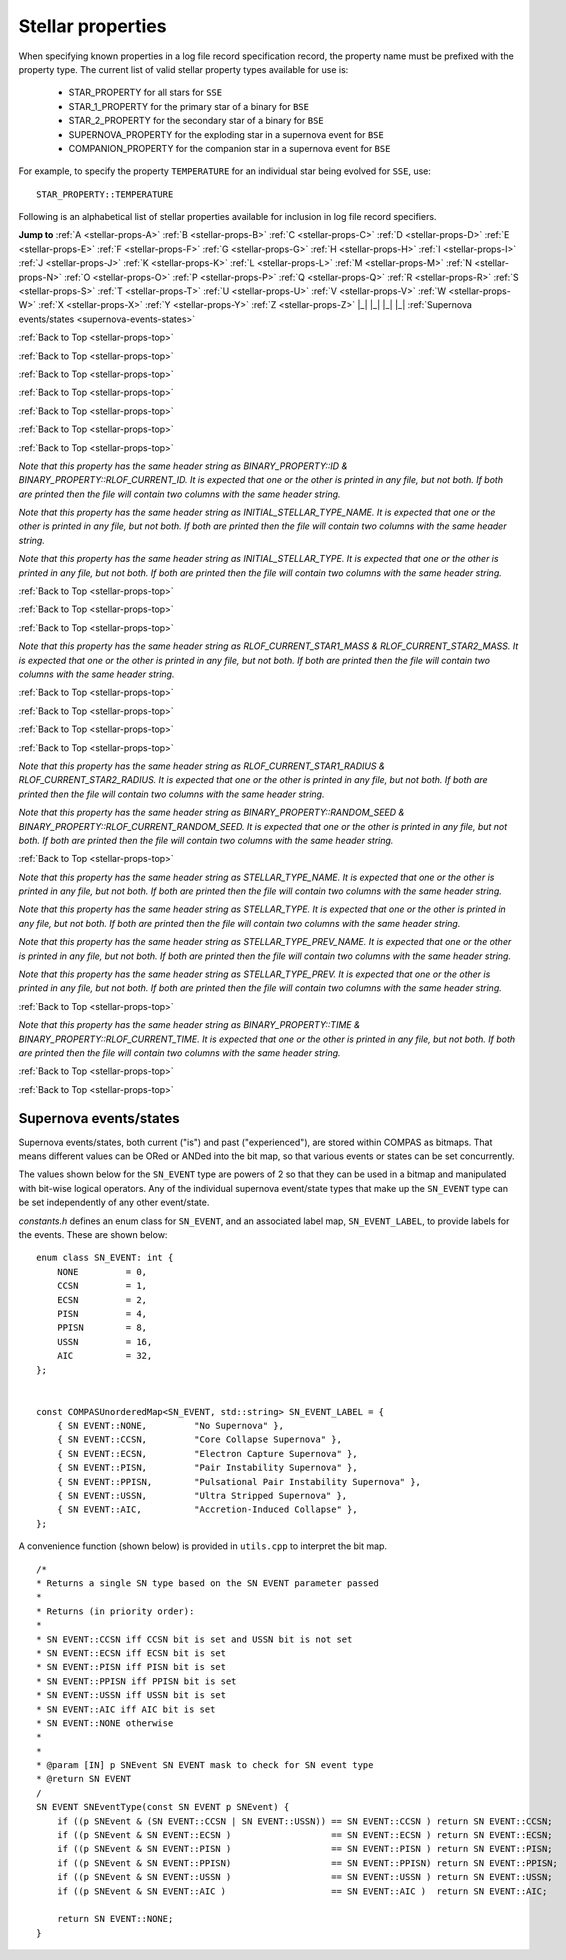 Stellar properties
==================

When specifying known properties in a log file record specification record, the property name must be prefixed with 
the property type. The current list of valid stellar property types available for use is:

    - STAR_PROPERTY for all stars for ``SSE``
    - STAR_1_PROPERTY for the primary star of a binary for ``BSE``
    - STAR_2_PROPERTY for the secondary star of a binary for ``BSE``
    - SUPERNOVA_PROPERTY for the exploding star in a supernova event for ``BSE``
    - COMPANION_PROPERTY for the companion star in a supernova event for ``BSE``

For example, to specify the property ``TEMPERATURE`` for an individual star being evolved for ``SSE``, use::

    STAR_PROPERTY::TEMPERATURE


.. _stellar-props-top:

Following is an alphabetical list of stellar properties available for inclusion in log file record specifiers.

**Jump to**
:ref:`A <stellar-props-A>` :ref:`B <stellar-props-B>` :ref:`C <stellar-props-C>` :ref:`D <stellar-props-D>`
:ref:`E <stellar-props-E>` :ref:`F <stellar-props-F>` :ref:`G <stellar-props-G>` :ref:`H <stellar-props-H>`
:ref:`I <stellar-props-I>` :ref:`J <stellar-props-J>` :ref:`K <stellar-props-K>` :ref:`L <stellar-props-L>`
:ref:`M <stellar-props-M>` :ref:`N <stellar-props-N>` :ref:`O <stellar-props-O>` :ref:`P <stellar-props-P>`
:ref:`Q <stellar-props-Q>` :ref:`R <stellar-props-R>` :ref:`S <stellar-props-S>` :ref:`T <stellar-props-T>`
:ref:`U <stellar-props-U>` :ref:`V <stellar-props-V>` :ref:`W <stellar-props-W>` :ref:`X <stellar-props-X>`
:ref:`Y <stellar-props-Y>` :ref:`Z <stellar-props-Z>` |_| |_| |_| |_| :ref:`Supernova events/states <supernova-events-states>`

.. _stellar-props-A:

.. flat-table::
   :widths: 25 75 1 1
   :header-rows: 0
   :class: aligned-text

   * - :cspan:`2` **AGE**
     -
   * - Data type:
     - DOUBLE
   * - COMPAS variable:
     - BaseStar::m_Age
   * - Description:
     - Effective age (changes with mass loss/gain) (Myr)
   * - Header Strings:
     - Age, Age(1), Age(2), Age(SN), Age(CP)

.. flat-table::
   :widths: 25 75 1 1
   :header-rows: 0
   :class: aligned-text

   * - :cspan:`2` **ANGULAR_MOMENTUM**
     -
   * - Data type:
     - DOUBLE
   * - COMPAS variable:
     - BaseStar::m_AngularMomentum
   * - Description:
     - Angular momentum (\ :math:`M_\odot AU^2 yr^{−1}`)
   * - Header Strings:
     - Ang_Momentum, Ang_Momentum(1), Ang_Momentum(2), Ang_Momentum(SN), Ang_Momentum(CP)

.. _stellar-props-B:

:ref:`Back to Top <stellar-props-top>`

.. flat-table::
   :widths: 25 75 1 1
   :header-rows: 0
   :class: aligned-text

   * - :cspan:`2` **BINDING_ENERGY_AT_COMMON_ENVELOPE**
     -
   * - Data type:
     - DOUBLE
   * - COMPAS variable:
     - BinaryConstituentStar::m_CEDetails.bindingEnergy
   * - Description:
     - Absolute value of the envelope binding energy at the onset of unstable RLOF (erg). Used for calculating post-CE separation.
   * -
     - `Applies only to constituent stars of a binary system (i.e. does not apply to` ``SSE``\ `).`
   * - Header Strings:
     -  Binding_Energy@CE(1), Binding_Energy@CE(2), Binding_Energy@CE(SN), Binding_Energy@CE(CP)

.. flat-table::
   :widths: 25 75 1 1
   :header-rows: 0
   :class: aligned-text

   * - :cspan:`2` **BINDING_ENERGY_FIXED**
     -
   * - Data type:
     -  DOUBLE
   * - COMPAS variable:
     - BaseStar::m_BindingEnergies.fixed
   * - Description:
     - Absolute value of the envelope binding energy calculated using a fixed lambda parameter (erg). Calculated using lambda = m_Lambdas.fixed.
   * - Header Strings:
     - BE_Fixed, BE_Fixed(1), BE_Fixed(2), BE_Fixed(SN), BE_Fixed(CP)

.. flat-table::
   :widths: 25 75 1 1
   :header-rows: 0
   :class: aligned-text

   * - :cspan:`2` **BINDING_ENERGY_KRUCKOW**
     -
   * - Data type:
     - DOUBLE
   * - COMPAS variable:
     - BaseStar::m_BindingEnergies.kruckow
   * - Description:
     - Absolute value of the envelope binding energy calculated using the fit by :cite:`Vigna-Gomez2018` to :cite:`Kruckow2016` (erg). Calculated using alpha = OPTIONS→CommonEnvelopeSlopeKruckow().
   * - Header Strings:
     - BE_Kruckow, BE_Kruckow(1), BE_Kruckow(2), BE_Kruckow(SN), BE_Kruckow(CP)

.. flat-table::
   :widths: 25 75 1 1
   :header-rows: 0
   :class: aligned-text

   * - :cspan:`2` **BINDING_ENERGY_LOVERIDGE**
     -
   * - Data type:
     - DOUBLE
   * - COMPAS variable:
     - BaseStar::m_BindingEnergies.loveridge
   * - Description:
     - Absolute value of the envelope binding energy calculated as per :cite:`Loveridge2011` (erg). Calculated using lambda = m_Lambdas.loveridge.
   * - Header Strings:
     - BE_Loveridge, BE_Loveridge(1), BE_Loveridge(2), BE_Loveridge(SN), BE_Loveridge(CP)

.. flat-table::
   :widths: 25 75 1 1
   :header-rows: 0
   :class: aligned-text

   * - :cspan:`2` **BINDING_ENERGY_LOVERIDGE_WINDS**
     -
   * - Data type:
     - DOUBLE
   * - COMPAS variable:
     - BaseStar::m_BindingEnergies.loveridgeWinds
   * - Description:
     - Absolute value of the envelope binding energy calculated as per :cite:`Webbink1984` & :cite:`Loveridge2011` including winds (erg). Calculated using lambda = m_Lambdas.loveridgeWinds.
   * - Header Strings:
     - BE_Loveridge_Winds, BE_Loveridge_Winds(1), BE_Loveridge_Winds(2), BE_Loveridge_Winds(SN), BE_Loveridge_Winds(CP)

.. flat-table::
   :widths: 25 75 1 1
   :header-rows: 0
   :class: aligned-text

   * - :cspan:`2` **BINDING_ENERGY_NANJING**
     -
   * - Data type:
     - DOUBLE
   * - COMPAS variable:
     - BaseStar::m_BindingEnergies.nanjing
   * - Description:
     - Absolute value of the envelope binding energy calculated as per :doc:`Xu & Li (2010) <../../references>` (erg). Calculated using lambda = m_Lambdas.nanjing.
   * - Header Strings:
     - BE_Nanjing, BE_Nanjing(1), BE_Nanjing(2), BE_Nanjing(SN), BE_Nanjing(CP)

.. flat-table::
   :widths: 25 75 1 1
   :header-rows: 0
   :class: aligned-text

   * - :cspan:`2` **BINDING_ENERGY_POST_COMMON_ENVELOPE**
     -
   * - Data type:
     - DOUBLE
   * - COMPAS variable:
     - BinaryConstituentStar::m_CEDetails.postCEE.bindingEnergy
   * - Description:
     - Absolute value of the binding energy immediately after CE (erg).
   * -
     - `Applies only to constituent stars of a binary system (i.e. does not apply to` ``SSE``\ `).`
   * - Header Strings:
     - Binding_Energy>CE(1), Binding_Energy>CE(2), Binding_Energy>CE(SN), Binding_Energy>CE(CP)

.. flat-table::
   :widths: 25 75 1 1
   :header-rows: 0
   :class: aligned-text

   * - :cspan:`2` **BINDING_ENERGY_PRE_COMMON_ENVELOPE**
     -
   * - Data type:
     - DOUBLE
   * - COMPAS variable:
     - BinaryConstituentStar::m_CEDetails.preCEE.bindingEnergy
   * - Description:
     - Absolute value of the binding energy at the onset of unstable RLOF leading to the CE (erg). 
   * -
     - `Applies only to constituent stars of a binary system (i.e. does not apply to` ``SSE``\ `).`
   * - Header Strings:
     - Binding_Energy<CE(1), Binding_Energy<CE(2), Binding_Energy<CE(SN), Binding_Energy<CE(CP)

.. _stellar-props-C:

:ref:`Back to Top <stellar-props-top>`

.. flat-table::
   :widths: 25 75 1 1
   :header-rows: 0
   :class: aligned-text

   * - :cspan:`2` **CHEMICALLY_HOMOGENEOUS_MAIN_SEQUENCE**
     -
   * - Data type:
     - BOOL
   * - COMPAS variable: BaseStar::m_CHE
   * - Description:
     - Flag to indicate whether the star evolved as a ``CH`` star for its entire MS lifetime.
   * -
     - TRUE indicates star evolved as ``CH`` star for entire MS lifetime.
   * -
     - FALSE indicates star spun down and switched from ``CH`` to a ``MS_gt_07`` star.
   * - Header Strings:
     - CH_on_MS, CH_on_MS(1), CH_on_MS(2), CH_on_MS(SN), CH_on_MS(CP)

.. flat-table::
   :widths: 25 75 1 1
   :header-rows: 0
   :class: aligned-text

   * - :cspan:`2` **CO_CORE_MASS**
     -
   * - Data type:
     - DOUBLE
   * - COMPAS variable:
     - BaseStar::m_COCoreMass
   * - Description:
     - Carbon-Oxygen core mass (\ :math:`M\odot`).
   * - Header Strings:
     - Mass_CO_Core, Mass_CO_Core(1), Mass_CO_Core(2), Mass_CO_Core(SN), Mass_CO_Core(CP)

.. flat-table::
   :widths: 25 75 1 1
   :header-rows: 0
   :class: aligned-text

   * - :cspan:`2` **CO_CORE_MASS_AT_COMMON_ENVELOPE**
     -
   * - Data type:
     - DOUBLE
   * - COMPAS variable:
     - BinaryConstituentStar::m_CEDetails.COCoreMass
   * - Description:
     - Carbon-Oxygen core mass at the onset of unstable RLOF leading to the CE (\ :math:`M\odot`).
   * -
     - `Applies only to constituent stars of a binary system (i.e. does not apply to` ``SSE``\ `).`
   * - Header Strings:
     - Mass_CO_Core@CE(1), Mass_CO_Core@CE(2), Mass_CO_Core@CE(SN), Mass_CO_Core@CE(CP)

.. flat-table::
   :widths: 25 75 1 1
   :header-rows: 0
   :class: aligned-text

   * - :cspan:`2` **CO_CORE_MASS_AT_COMPACT_OBJECT_FORMATION**
     -
   * - Data type:
     - DOUBLE
   * - COMPAS variable:
     - BaseStar::m_SupernovaDetails.COCoreMassAtCOFormation
   * - Description:
     - Carbon-Oxygen core mass immediately prior to a supernova (\ :math:`M\odot`).
   * - Header Strings:
     - Mass CO_Core@\ CO, Mass_CO_Core@CO(1), Mass_CO_Core@CO(2), Mass_CO_Core@CO(SN), Mass_CO_Core@CO(CP)

.. flat-table::
   :widths: 25 75 1 1
   :header-rows: 0
   :class: aligned-text

   * - :cspan:`2` **CORE_MASS**
     -
   * - Data type:
     - DOUBLE
   * - COMPAS variable:
     - BaseStar::m_CoreMass
   * - Description:
     - Core mass (\ :math:`M\odot`).
   * - Header Strings:
     - Mass_Core, Mass_Core(1), Mass_Core(2), Mass_Core(SN), Mass_Core(CP)

.. flat-table::
   :widths: 25 75 1 1
   :header-rows: 0
   :class: aligned-text

   * - :cspan:`2` **CORE_MASS_AT_COMMON_ENVELOPE**
     -
   * - Data type:
     - DOUBLE
   * - COMPAS variable:
     - BinaryConstituentStar::m_CEDetails.CoreMass
   * - Description:
     - Core mass at the onset of unstable RLOF leading to the CE (\ :math:`M\odot`)
   * -
     - `Applies only to constituent stars of a binary system (i.e. does not apply to` ``SSE``\ `).`
   * - Header Strings:
     - Mass_Core@CE(1), Mass_Core@CE(2), Mass_Core@CE(SN), Mass_Core@CE(CP)

.. flat-table::
   :widths: 25 75 1 1
   :header-rows: 0
   :class: aligned-text

   * - :cspan:`2` **CORE_MASS_AT_COMPACT_OBJECT_FORMATION**
     -
   * - Data type:
     - DOUBLE
   * - COMPAS variable:
     - BaseStar::m_SupernovaDetails.CoreMassAtCOFormation
   * - Description:
     - Core mass immediately prior to a supernova (\ :math:`M\odot`).
   * - Header Strings:
     - Mass_Core@\ CO, Mass_Core@CO(1), Mass_Core@CO(2), Mass_Core@CO(SN), Mass_Core@CO(CP)

.. _stellar-props-D:

:ref:`Back to Top <stellar-props-top>`

.. flat-table::
   :widths: 25 75 1 1
   :header-rows: 0
   :class: aligned-text

   * - :cspan:`2` **DRAWN_KICK_MAGNITUDE**
     -
   * - Data type:
     - DOUBLE
   * - COMPAS variable:
     - BaseStar::m_SupernovaDetails.drawnKickMagnitude
   * - Description:
     - Magnitude of natal kick without accounting for fallback (\ :math:`km s^{−1}`). Supplied by user in grid file or drawn from distribution (default). This value is used to calculate the actual kick magnitude.
   * - Header Strings:
     - Drawn_Kick_Magnitude, Drawn_Kick_Magnitude(1), Drawn_Kick_Magnitude(2), Drawn_Kick_Magnitude(SN), Drawn_Kick_Magnitude(CP)

.. flat-table::
   :widths: 25 75 1 1
   :header-rows: 0
   :class: aligned-text

   * - :cspan:`2` **DOMINANT_MASS_LOSS_RATE**
     -
   * - Data type:
     - INT
   * - COMPAS variable:
     - BaseStar::m_DMLR
   * - Description:
     - Current dominant mass loss rate printed as one of

        .. list-table::
           :widths: 85 15
           :header-rows: 0
           :class: aligned-text

           * - None 
             - = 0
           * - Nieuwenhuijzen and de Jager 
             - = 1
           * - Kudritzki and Reimers 
             - = 2
           * - Vassiliadis and Wood 
             - = 3
           * - Wolf-Rayet-like (Hamann, Koesterke and de Koter) 
             - = 4
           * - Vink 
             - = 5
           * - Luminous Blue Variable 
             - = 6

   * - Header Strings:
     - Dominant_Mass_Loss_Rate, Dominant_Mass_Loss_Rate(1), Dominant_Mass_Loss_Rate(2), Dominant_Mass_Loss_Rate(SN), Dominant_Mass_Loss_Rate(CP)

.. flat-table::
   :widths: 25 75 1 1
   :header-rows: 0
   :class: aligned-text

   * - :cspan:`2` **DT**
     -
   * - Data type:
     - DOUBLE
   * - COMPAS variable:
     - BaseStar::m_Dt
   * - Description: 
     - Current timestep (Myr).
   * - Header Strings: 
     - dT, dT(1), dT(2), dT(SN), dT(CP)

.. flat-table::
   :widths: 25 75 1 1
   :header-rows: 0
   :class: aligned-text

   * - :cspan:`2` **DYNAMICAL_TIMESCALE**
     -
   * - Data type:
     - DOUBLE
   * - COMPAS variable:
     - BaseStar::m_DynamicalTimescale
   * - Description:
     - Dynamical time (Myr).
   * - Header Strings:
     - Tau_Dynamical, Tau_Dynamical(1), Tau_Dynamical(2), Tau_Dynamical(SN), Tau_Dynamical(CP)

.. flat-table::
   :widths: 25 75 1 1
   :header-rows: 0
   :class: aligned-text

   * - :cspan:`2` **DYNAMICAL_TIMESCALE_POST_COMMON_ENVELOPE**
     -
   * - Data type:
     - DOUBLE
   * - COMPAS variable:
     - BinaryConstituentStar::m_CEDetails.postCEE.dynamicalTimescale
   * - Description:
     - Dynamical time immediately following common envelope event (Myr).
   * -
     - `Applies only to constituent stars of a binary system (i.e. does not apply to` ``SSE``\ `).`
   * - Header Strings:
     - Tau_Dynamical>CE(1), Tau_Dynamical>CE(2), Tau_Dynamical>CE(SN), Tau_Dynamical>CE(CP)

.. flat-table::
   :widths: 25 75 1 1
   :header-rows: 0
   :class: aligned-text

   * - :cspan:`2` **DYNAMICAL_TIMESCALE_PRE_COMMON_ENVELOPE**
     -
   * - Data type:
     - DOUBLE
   * - COMPAS variable:
     - BinaryConstituentStar::m_CEDetails.preCEE.dynamicalTimescale
   * - Description:
     - Dynamical timescale immediately prior to common envelope event (Myr).
   * -
     - `Applies only to constituent stars of a binary system (i.e. does not apply to` ``SSE``\ `).`
   * - Header Strings:
     - Tau_Dynamical<CE(1), Tau_Dynamical<CE(2), Tau_Dynamical<CE(SN), Tau_Dynamical<CE(CP)

.. _stellar-props-E:

:ref:`Back to Top <stellar-props-top>`

.. flat-table::
   :widths: 25 75 1 1
   :header-rows: 0
   :class: aligned-text

   * - :cspan:`2` **ECCENTRIC_ANOMALY**
     -
   * - Data type:
     - DOUBLE
   * - COMPAS variable:
     - BaseStar::m_SupernovaDetails.eccentricAnomaly
   * - Description:
     - Eccentric anomaly calculated using Kepler’s equation.
   * - Header Strings:
     - Eccentric_Anomaly, Eccentric_Anomaly(1), Eccentric_Anomaly(2), Eccentric_Anomaly(SN), Eccentric_Anomaly(CP)

.. flat-table::
   :widths: 25 75 1 1
   :header-rows: 0
   :class: aligned-text

   * - :cspan:`2` **ENV_MASS**
     -
   * - Data type:
     - DOUBLE
   * - COMPAS variable:
     - BaseStar::m_EnvMass
   * - Description:
     - Envelope mass calculated using :cite:`Hurley2000` (\ :math:`M\odot`).
   * - Header Strings:
     - Mass_Env, Mass_Env(1), Mass_Env(2), Mass_Env(SN), Mass_Env(CP)

.. flat-table::
   :widths: 25 75 1 1
   :header-rows: 0
   :class: aligned-text

   * - :cspan:`2` **ERROR**
     -
   * - Data type:
     - INT
   * - COMPAS variable:
     - `derived from` BaseStar::m_Error
   * - Description:
     - Error number (if error condition exists, else 0).
   * - Header Strings:
     - Error, Error(1), Error(2), Error(SN), Error(CP)

.. flat-table::
   :widths: 25 75 1 1
   :header-rows: 0
   :class: aligned-text

   * - :cspan:`2` **EXPERIENCED_AIC**
     -
   * - Data type:
     - BOOL
   * - COMPAS variable:
     - `derived from` BaseStar::m_SupernovaDetails.events.past
   * - Description:
     - Flag to indicate whether the star underwent an accretion-induced collapse at any time prior to the current timestep.
   * - Header Strings:
     - Experienced_AIC, Experienced_AIC(1), Experienced_AIC(2), Experienced_AIC(SN), Experienced_AIC(CP)

.. flat-table::
   :widths: 25 75 1 1
   :header-rows: 0
   :class: aligned-text

   * - :cspan:`2` **EXPERIENCED_CCSN**
     -
   * - Data type:
     - BOOL
   * - COMPAS variable:
     - `derived from` BaseStar::m_SupernovaDetails.events.past
   * - Description:
     - Flag to indicate whether the star exploded as a core-collapse supernova at any time prior to the current timestep.
   * - Header Strings:
     - Experienced_CCSN, Experienced_CCSN(1), Experienced_CCSN(2), Experienced_CCSN(SN), Experienced_CCSN(CP)

.. flat-table::
   :widths: 25 75 1 1
   :header-rows: 0
   :class: aligned-text

   * - :cspan:`2` **EXPERIENCED_ECSN**
     -
   * - Data type:
     - BOOL
   * - COMPAS variable:
     - `derived from` BaseStar::m_SupernovaDetails.events.past
   * - Description:
     - Flag to indicate whether the star exploded as an electron-capture supernova at any time prior to the current timestep.
   * - Header Strings:
     - Experienced_ECSN, Experienced_ECSN(1), Experienced_ECSN(2), Experienced_ECSN(SN), Experienced_ECSN(CP)

.. flat-table::
   :widths: 25 75 1 1
   :header-rows: 0
   :class: aligned-text

   * - :cspan:`2` **EXPERIENCED_PISN**
     -
   * - Data type:
     - BOOL
   * - COMPAS variable:
     - `derived from` BaseStar::m_SupernovaDetails.events.past
   * - Description:
     - Flag to indicate whether the star exploded as an pair-instability supernova at any time prior to the current timestep.
   * - Header Strings:
     - Experienced_PISN, Experienced_PISN(1), Experienced_PISN(2), Experienced_PISN(SN), Experienced_PISN(CP)

.. flat-table::
   :widths: 25 75 1 1
   :header-rows: 0
   :class: aligned-text

   * - :cspan:`2` **EXPERIENCED_PPISN**
     -
   * - Data type:
     - BOOL
   * - COMPAS variable:
     - `derived from` BaseStar::m_SupernovaDetails.events.past
   * - Description:
     - Flag to indicate whether the star exploded as a pulsational pair-instability supernova at any time prior to the current timestep.
   * - Header Strings:
     - Experienced_PPISN, Experienced_PPISN(1), Experienced_PPISN(2), Experienced_PPISN(SN), Experienced_PPISN(CP)

.. flat-table::
   :widths: 25 75 1 1
   :header-rows: 0
   :class: aligned-text

   * - :cspan:`2` **EXPERIENCED_RLOF**
     -
   * - Data type:
     - BOOL
   * - COMPAS variable:
     - BinaryConstituentStar::m_RLOFDetails.experiencedRLOF
   * - Description:
     - Flag to indicate whether the star has overflowed its Roche Lobe at any time prior to the current timestep.
   * -
     - `Applies only to constituent stars of a binary system (i.e. does not apply to` ``SSE``\ `).`
   * - Header Strings:
     - Experienced_RLOF(1), Experienced_RLOF(2), Experienced_RLOF(SN), Experienced_RLOF(CP)

.. flat-table::
   :widths: 25 75 1 1
   :header-rows: 0
   :class: aligned-text

   * - :cspan:`2` **EXPERIENCED_SN_TYPE**
     -
   * - Data type:
     - INT
   * - COMPAS variable:
     - `derived from` BaseStar::m_SupernovaDetails.events.past
   * - Description:
     - The type of supernova event experienced by the star prior to the current timestep. Printed as one of

        .. list-table::
           :widths: 10 5
           :header-rows: 0
           :class: aligned-text

           * - NONE
             - = 0
           * - CCSN
             - = 1
           * - ECSN
             - = 2
           * - PISN
             - = 4
           * - PPISN
             - = 8
           * - USSN
             - = 16
           * - AIC
             - = 32

   * -
     - (see :ref:`Supernova events/states <supernova-events-states>` for explanation).

   * - Header Strings:
     - Experienced_SN_Type, Experienced_SN_Type(1), Experienced_SN_Type(2), Experienced_SN_Type(SN), Experienced_SN_Type(CP)

.. flat-table::
   :widths: 25 75 1 1
   :header-rows: 0
   :class: aligned-text

   * - :cspan:`2` **EXPERIENCED_USSN**
     -
   * - Data type:
     - BOOL
   * - COMPAS variable:
     - `derived from` BaseStar::m_SupernovaDetails.events.past
   * - Description:
     - Flag to indicate whether the star exploded as an ultra-stripped supernova at any time prior to the current timestep.
   * - Header Strings:
     - Experienced_USSN, Experienced_USSN(1), Experienced_USSN(2), Experienced_USSN(SN), Experienced_USSN(CP)

.. _stellar-props-F:

:ref:`Back to Top <stellar-props-top>`

.. flat-table::
   :widths: 25 75 1 1
   :header-rows: 0
   :class: aligned-text

   * - :cspan:`2` **FALLBACK_FRACTION**
     -
   * - Data type:
     - DOUBLE
   * - COMPAS variable:
     - BaseStar::m_SupernovaDetails.fallbackFraction
   * - Description:
     - Fallback fraction during a supernova.
   * - Header Strings:
     - Fallback_Fraction, Fallback_Fraction(1), Fallback_Fraction(2), Fallback_Fraction(SN), Fallback_Fraction(CP)

.. _stellar-props-G:

.. _stellar-props-H:

:ref:`Back to Top <stellar-props-top>`

.. flat-table::
   :widths: 25 75 1 1
   :header-rows: 0
   :class: aligned-text

   * - :cspan:`2` **HE_CORE_MASS**
     -
   * - Data type:
     - DOUBLE
   * - COMPAS variable:
     - BaseStar::m_HeCoreMass
   * - Description:
     - Helium core mass (\ :math:`M_\odot`).
   * - Header Strings:
     - Mass_He_Core, Mass_He_Core(1), Mass_He_Core(2), Mass_He_Core(SN), Mass_He_Core(CP)

.. flat-table::
   :widths: 25 75 1 1
   :header-rows: 0
   :class: aligned-text

   * - :cspan:`2` **HE_CORE_MASS_AT_COMMON_ENVELOPE**
     -
   * - Data type:
     - DOUBLE
   * - COMPAS variable:
     - BinaryConstituentStar::m_CEDetails.HeCoreMass
   * - Description:
     - Helium core mass at the onset of unstable RLOF leading to the CE (\ :math:`M_\odot`).
   * -
     - `Applies only to constituent stars of a binary system (i.e. does not apply to` ``SSE``\ `).`
   * - Header Strings:
     - Mass_He_Core@CE(1), Mass_He_Core@CE(2), Mass_He_Core@CE(SN), Mass_He_Core@CE(CP)

.. flat-table::
   :widths: 25 75 1 1
   :header-rows: 0
   :class: aligned-text

   * - :cspan:`2` **HE_CORE_MASS_AT_COMPACT_OBJECT_FORMATION**
     -
   * - Data type:
     - DOUBLE
   * - COMPAS variable:
     - BaseStar::m_SupernovaDetails.HeCoreMassAtCOFormation
   * - Description:
     - Helium core mass immediately prior to a supernova (\ :math:`M_\odot`).
   * - Header Strings:
     - Mass_He_Core@\ CO, Mass_He_Core@CO(1), Mass_He_Core@CO(2), Mass_He_Core@CO(SN), Mass_He_Core@CO(CP)

.. _stellar-props-I:

:ref:`Back to Top <stellar-props-top>`

.. flat-table::
   :widths: 25 75 1 1
   :header-rows: 0
   :class: aligned-text

   * - :cspan:`2` **ID**
     -
   * - Data type:
     - UNSIGNED LONG INT
   * - COMPAS variable:
     - BaseStar::m_ObjectId
   * - Description:
     - Unique object identifier for ``C++`` object – used in debugging to identify objects.
   * - Header Strings:
     - ID, ID(1), ID(2), ID(SN), ID(CP)

`Note that this property has the same header string as BINARY_PROPERTY::ID & BINARY_PROPERTY::RLOF_CURRENT_ID. It is expected that one or 
the other is printed in any file, but not both. If both are printed then the file will contain two columns with the same header string.`

.. flat-table::
   :widths: 25 75 1 1
   :header-rows: 0
   :class: aligned-text

   * - :cspan:`2` **INITIAL_RADIUS**
     -
   * - Data type:
     - DOUBLE
   * - COMPAS variable:
     - BaseStar::m_InitialRadius
   * - Description:
     - Initial radius of the star at the beginning of the simulation
   * - Header Strings:
     - Initial_Radius(1), Initial_Radius(2)

.. flat-table::
   :widths: 25 75 1 1
   :header-rows: 0
   :class: aligned-text

   * - :cspan:`2` **INITIAL_STELLAR_TYPE**
     -
   * - Data type:
     - INT
   * - COMPAS variable:
     - BaseStar::m_StellarType
   * - Description:
     - Stellar type at zero age main-sequence (per :cite:`Hurley2000`).
   * - Header Strings:
     - Stellar_Type@\ ZAMS, Stellar_Type@ZAMS(1), Stellar_Type@ZAMS(2), Stellar_Type@ZAMS(SN), Stellar_Type@ZAMS(CP)

`Note that this property has the same header string as INITIAL_STELLAR_TYPE_NAME. It is expected that one or the other is printed in any 
file, but not both. If both are printed then the file will contain two columns with the same header string.`

.. flat-table::
   :widths: 25 75 1 1
   :header-rows: 0
   :class: aligned-text

   * - :cspan:`2` **INITIAL_STELLAR_TYPE_NAME**
     -
   * - Data type:
     - STRING
   * - COMPAS variable:
     - `derived from` BaseStar::m_StellarType
   * - Description:
     - Stellar type name (per :cite:`Hurley2000`) at zero age main-sequence. e.g. "First Giant Branch", "Core Helium Burning", "Helium White Dwarf", etc.
   * - Header Strings:
     - Stellar_Type@\ ZAMS, Stellar_Type@ZAMS(1), Stellar_Type@ZAMS(2), Stellar_Type@ZAMS(SN), Stellar_Type@ZAMS(CP)

`Note that this property has the same header string as INITIAL_STELLAR_TYPE. It is expected that one or the other is printed in any file, 
but not both. If both are printed then the file will contain two columns with the same header string.`

.. flat-table::
   :widths: 25 75 1 1
   :header-rows: 0
   :class: aligned-text

   * - :cspan:`2` **IS_AIC**
     -
   * - Data type:
     - BOOL
   * - COMPAS variable:
     - `derived from` BaseStar::m_SupernovaDetails.events.current
   * - Description:
     - Flag to indicate whether the star is currently undergoing accretion-induced collapse
   * - Header Strings:
     - AIC, AIC(1), AIC(2), AIC(SN), AIC(CP)

.. flat-table::
   :widths: 25 75 1 1
   :header-rows: 0
   :class: aligned-text

   * - :cspan:`2` **IS_CCSN**
     -
   * - Data type:
     - BOOL
   * - COMPAS variable:
     - `derived from` BaseStar::m_SupernovaDetails.events.current
   * - Description:
     - Flag to indicate whether the star is currently a core-collapse supernova.
   * - Header Strings:
     - CCSN, CCSN(1), CCSN(2), CCSN(SN), CCSN(CP)

.. flat-table::
   :widths: 25 75 1 1
   :header-rows: 0
   :class: aligned-text

   * - :cspan:`2` **IS_ECSN**
     -
   * - Data type:
     - BOOL
   * - COMPAS variable:
     - `derived from` BaseStar::m_SupernovaDetails.events.current
   * - Description:
     - Flag to indicate whether the star is currently an electron-capture supernova.
   * - Header Strings:
     - ECSN, ECSN(1), ECSN(2), ECSN(SN), ECSN(CP)

.. flat-table::
   :widths: 25 75 1 1
   :header-rows: 0
   :class: aligned-text

   * - :cspan:`2` **IS_HYDROGEN_POOR**
     -
   * - Data type:
     - BOOL
   * - COMPAS variable:
     - `derived from` BaseStar::m_SupernovaDetails.isHydrogenPoor
   * - Description:
     - Flag to indicate if the star is hydrogen poor.
   * - Header Strings:
     - Is_Hydrogen_Poor, Is_Hydrogen_Poor(1), Is_Hydrogen_Poor(2), Is_Hydrogen_Poor(SN), Is_Hydrogen_Poor(CP)

.. flat-table::
   :widths: 25 75 1 1
   :header-rows: 0
   :class: aligned-text

   * - :cspan:`2` **IS_PISN**
     -
   * - Data type:
     - BOOL
   * - COMPAS variable:
     - `derived from` BaseStar::m_SupernovaDetails.events.current
   * - Description:
     - Flag to indicate whether the star is currently a pair-instability supernova.
   * - Header Strings:
     - PISN, PISN(1), PISN(2), PISN(SN), PISN(CP)

.. flat-table::
   :widths: 25 75 1 1
   :header-rows: 0
   :class: aligned-text

   * - :cspan:`2` **IS_PPISN**
     -
   * - Data type:
     - BOOL
   * - COMPAS variable:
     - `derived from` BaseStar::m_SupernovaDetails.events.current
   * - Description:
     - Flag to indicate whether the star is currently a pulsational pair-instability supernova.
   * - Header Strings:
     - PPISN, PPISN(1), PPISN(2), PPISN(SN), PPISN(CP)

.. flat-table::
   :widths: 25 75 1 1
   :header-rows: 0
   :class: aligned-text

   * - :cspan:`2` **IS_RLOF**
     -
   * - Data type:
     - BOOL
   * - COMPAS variable:
     - `derived from` BinaryConstituentStar::m_RLOFDetails.isRLOF
   * - Description:
     - Flag to indicate whether the star is currently undergoing Roche Lobe overflow.
   * -
     - `Applies only to constituent stars of a binary system (i.e. does not apply to` ``SSE``\ `).`
   * - Header Strings:
     - RLOF(1), RLOF(2), RLOF(SN), RLOF(CP)

.. flat-table::
   :widths: 25 75 1 1
   :header-rows: 0
   :class: aligned-text

   * - :cspan:`2` **IS_USSN**
     -
   * - Data type:
     - BOOL
   * - COMPAS variable:
     - `derived from` BaseStar::m_SupernovaDetails.events.current
   * - Description:
     - Flag to indicate whether the star is currently an ultra-stripped supernova.
   * - Header Strings:
     - USSN, USSN(1), USSN(2), USSN(SN), USSN(CP)

.. _stellar-props-J:

.. _stellar-props-K:

:ref:`Back to Top <stellar-props-top>`

.. flat-table::
   :widths: 25 75 1 1
   :header-rows: 0
   :class: aligned-text

   * - :cspan:`2` **KICK_MAGNITUDE**
     -
   * - Data type:
     - DOUBLE
   * - COMPAS variable:
     - BaseStar::m_SupernovaDetails.kickMagnitude
   * - Description:
     - Magnitude of natal kick received during a supernova (\ :math:`km s^{−1}`). Calculated using the drawn kick magnitude.
   * - Header Strings:
     - Applied_Kick_Magnitude, Applied_Kick_Magnitude(1), Applied_Kick_Magnitude(2), Applied_Kick_Magnitude(SN), Applied_Kick_Magnitude(CP)

.. _stellar-props-L:

:ref:`Back to Top <stellar-props-top>`

.. flat-table::
   :widths: 25 75 1 1
   :header-rows: 0
   :class: aligned-text

   * - :cspan:`2` **LAMBDA_AT_COMMON_ENVELOPE**
     -
   * - Data type:
     - DOUBLE
   * - COMPAS variable:
     - BinaryConstituentStar::m_CEDetails.lambda
   * - Description:
     - Common-envelope lambda parameter calculated at the unstable RLOF leading to the CE.
   * -
     - `Applies only to constituent stars of a binary system (i.e. does not apply to` ``SSE``\ `).`
   * - Header Strings:
     - Lambda@CE(1), Lambda@CE(2), Lambda@CE(SN), Lambda@CE(CP)

.. flat-table::
   :widths: 25 75 1 1
   :header-rows: 0
   :class: aligned-text

   * - :cspan:`2` **LAMBDA_DEWI**
     -
   * - Data type:
     - DOUBLE
   * - COMPAS variable:
     - BaseStar::m_Lambdas.dewi
   * - Description:
     - Envelope binding energy parameter lambda calculated as per :cite:`Dewi2000` using the fit from Appendix A of :doc:`Claeys et al. (2014) <../../references>`.
   * - Header Strings:
     - Dewi, Dewi(1), Dewi(2), Dewi(SN), Dewi(CP)

.. flat-table::
   :widths: 25 75 1 1
   :header-rows: 0
   :class: aligned-text

   * - :cspan:`2` **LAMBDA_FIXED**
     -
   * - Data type:
     - DOUBLE
   * - COMPAS variable:
     - BaseStar::m_Lambdas.fixed
   * - Description:
     - Universal common envelope lambda parameter specified by the user (program option ``--common-envelope-lambda``).
   * - Header Strings:
     - Lambda_Fixed, Lambda_Fixed(1), Lambda_Fixed(2), Lambda_Fixed(SN), Lambda_Fixed(CP)

.. flat-table::
   :widths: 25 75 1 1
   :header-rows: 0
   :class: aligned-text

   * - :cspan:`2` **LAMBDA_KRUCKOW**
     -
   * - Data type:
     - DOUBLE
   * - COMPAS variable:
     - BaseStar::m_Lambdas.kruckow
   * - Description:
     - Envelope binding energy parameter lambda calculated as per :cite:`Kruckow2016` with the alpha exponent set by program option ``--common-envelope-slope-Kruckow``. Spectrum fit to the region bounded by the upper and lower limits as shown in :cite:`Kruckow2016`, Fig. 1.
   * - Header Strings:
     - Kruckow, Kruckow(1), Kruckow(2), Kruckow(SN), Kruckow(CP)

.. flat-table::
   :widths: 25 75 1 1
   :header-rows: 0
   :class: aligned-text

   * - :cspan:`2` **LAMBDA_KRUCKOW_BOTTOM**
     -
   * - Data type:
     - DOUBLE
   * - COMPAS variable:
     - BaseStar::m_Lambdas.kruckowBottom
   * - Description:
     - Envelope binding energy parameter lambda calculated as per :cite:`Kruckow2016` with the alpha exponent set to −1. Spectrum fit to the region bounded by the upper and lower limits as shown in :cite:`Kruckow2016`, Fig. 1.
   * - Header Strings:
     - Kruckow_Bottom, Kruckow_Bottom(1), Kruckow_Bottom(2), Kruckow_Bottom(SN), Kruckow_Bottom(CP)

.. flat-table::
   :widths: 25 75 1 1
   :header-rows: 0
   :class: aligned-text

   * - :cspan:`2` **LAMBDA_KRUCKOW_MIDDLE**
     -
   * - Data type:
     - DOUBLE
   * - COMPAS variable:
     - BaseStar::m_Lambdas.kruckowMiddle
   * - Description:
     - Envelope binding energy parameter lambda calculated as per :cite:`Kruckow2016` with the alpha exponent set to :math:`-\frac{4}{5}`. Spectrum fit to the region bounded by the upper and lower limits as shown in :cite:`Kruckow2016`, Fig. 1.
   * - Header Strings:
     - Kruckow_Middle, Kruckow_Middle(1), Kruckow_Middle(2), Kruckow_Middle(SN), Kruckow_Middle(CP)

.. flat-table::
   :widths: 25 75 1 1
   :header-rows: 0
   :class: aligned-text

   * - :cspan:`2` **LAMBDA_KRUCKOW_TOP**
     -
   * - Data type:
     - DOUBLE
   * - COMPAS variable:
     - BaseStar::m_Lambdas.kruckowTop
   * - Description:
     - Envelope binding energy parameter lambda calculated as per :cite:`Kruckow2016` with the alpha exponent set to :math:`-\frac{2}{3}`. Spectrum fit to the region bounded by the upper and lower limits as shown in :cite:`Kruckow2016`, Fig. 1.
   * - Header Strings:
     - Kruckow_Top, Kruckow_Top(1), Kruckow_Top(2), Kruckow_Top(SN), Kruckow_Top(CP)

.. flat-table::
   :widths: 25 75 1 1
   :header-rows: 0
   :class: aligned-text

   * - :cspan:`2` **LAMBDA_LOVERIDGE**
     -
   * - Data type:
     - DOUBLE
   * - COMPAS variable:
     - BaseStar::m_Lambdas.loveridge
   * - Description:
     - Envelope binding energy parameter lambda calculated as per :cite:`Webbink1984` & :cite:`Loveridge2011`.
   * - Header Strings:
     - Loveridge, Loveridge(1), Loveridge(2), Loveridge(SN), Loveridge(CP)

.. flat-table::
   :widths: 25 75 1 1
   :header-rows: 0
   :class: aligned-text

   * - :cspan:`2` **LAMBDA_LOVERIDGE_WINDS**
     -
   * - Data type:
     - DOUBLE
   * - COMPAS variable:
     - BaseStar::m_Lambdas.loveridgeWinds
   * - Description:
     - Envelope binding energy parameter lambda calculated as per :cite:`Webbink1984` & :cite:`Loveridge2011` including winds.
   * - Header Strings:
     - Loveridge_Winds, Loveridge_Winds(1), Loveridge_Winds(2), Loveridge_Winds(SN), Loveridge_Winds(CP)

.. flat-table::
   :widths: 25 75 1 1
   :header-rows: 0
   :class: aligned-text

   * - :cspan:`2` **LAMBDA_NANJING**
     -
   * - Data type:
     - DOUBLE
   * - COMPAS variable:
     - BaseStar::m_Lambdas.nanjing
   * - Description:
     - Envelope binding energy parameter lambda calculated as per :doc:`Xu & Li (2010) <../../references>`.
   * - Header Strings:
     - Lambda_Nanjing, Lambda_Nanjing(1), Lambda_Nanjing(2), Lambda_Nanjing(SN), Lambda_Nanjing(CP)

.. flat-table::
   :widths: 25 75 1 1
   :header-rows: 0
   :class: aligned-text

   * - :cspan:`2` **LBV_PHASE_FLAG**
     -
   * - Data type:
     - BOOL
   * - COMPAS variable:
     - BaseStar::m_LBVphaseFlag
   * - Description:
     - Flag to indicate if the star ever entered the luminous blue variable phase.
   * - Header Strings:
     - LBV_Phase_Flag, LBV_Phase_Flag(1), LBV_Phase_Flag(2), LBV_Phase_Flag(SN), LBV_Phase_Flag(CP)

.. flat-table::
   :widths: 25 75 1 1
   :header-rows: 0
   :class: aligned-text

   * - :cspan:`2` **LUMINOSITY**
     -
   * - Data type:
     - DOUBLE
   * - COMPAS variable:
     - BaseStar::m_Luminosity
   * - Description:
     - Luminosity (\ :math:`L_\odot`).
   * - Header Strings:
     - Luminosity, Luminosity(1), Luminosity(2), Luminosity(SN), Luminosity(CP)

.. flat-table::
   :widths: 25 75 1 1
   :header-rows: 0
   :class: aligned-text

   * - :cspan:`2` **LUMINOSITY_POST_COMMON_ENVELOPE**
     -
   * - Data type:
     - DOUBLE
   * - COMPAS variable:
     - BinaryConstituentStar::m_CEDetails.postCEE.luminosity
   * - Description:
     - Luminosity immediately following common envelope event (\ :math:`L_\odot`).
   * -
     - `Applies only to constituent stars of a binary system (i.e. does not apply to` ``SSE``\ `).`
   * - Header Strings:
     - Luminosity>CE(1), Luminosity>CE(2), Luminosity>CE(SN), Luminosity>CE(CP)


.. flat-table::
   :widths: 25 75 1 1
   :header-rows: 0
   :class: aligned-text

   * - :cspan:`2` **LUMINOSITY_PRE_COMMON_ENVELOPE**
     -
   * - Data type:
     - DOUBLE
   * - COMPAS variable:
     - BinaryConstituentStar::m_CEDetails.preCEE.luminosity
   * - Description:
     - Luminosity at the onset of unstable RLOF leading to the CE (\ :math:`L_\odot`).
   * -
     - `Applies only to constituent stars of a binary system (i.e. does not apply to` ``SSE``\ `).`
   * - Header Strings:
     - Luminosity<CE(1), Luminosity<CE(2), Luminosity<CE(SN), Luminosity<CE(CP)

.. _stellar-props-M:

:ref:`Back to Top <stellar-props-top>`

.. flat-table::
   :widths: 25 75 1 1
   :header-rows: 0
   :class: aligned-text

   * - :cspan:`2` **MASS**
     -
   * - Data type:
     - DOUBLE
   * - COMPAS variable:
     - BaseStar::m_Mass
   * - Description:
     - Mass (\ :math:`M_\odot`).
   * - Header Strings:
     - Mass, Mass(1), Mass(2), Mass(SN), Mass(CP)

`Note that this property has the same header string as RLOF_CURRENT_STAR1_MASS & RLOF_CURRENT_STAR2_MASS. It is expected that one or 
the other is printed in any file, but not both. If both are printed then the file will contain two columns with the same header string.`

.. flat-table::
   :widths: 25 75 1 1
   :header-rows: 0
   :class: aligned-text

   * - :cspan:`2` **MASS_0**
     -
   * - Data type:
     - DOUBLE
   * - COMPAS variable:
     - BaseStar::m_Mass0
   * - Description:
     - Effective initial mass (\ :math:`M_\odot`).
   * - Header Strings:
     - Mass_0, Mass_0(1), Mass_0(2), Mass_0(SN), Mass_0(CP)

.. flat-table::
   :widths: 25 75 1 1
   :header-rows: 0
   :class: aligned-text

   * - :cspan:`2` **MASS_LOSS_DIFF**
     -
   * - Data type:
     - DOUBLE
   * - COMPAS variable:
     - BinaryConstituentStar::m_MassLossDiff
   * - Description:
     - The amount of mass lost due to winds (\ :math:`M_\odot`).
   * -
     - `Applies only to constituent stars of a binary system (i.e. does not apply to` ``SSE``\ `).`
   * - Header Strings:
     - dmWinds(1), dmWinds(2), dmWinds(SN), dmWinds(CP)

.. flat-table::
   :widths: 25 75 1 1
   :header-rows: 0
   :class: aligned-text

   * - :cspan:`2` **MASS_TRANSFER_DIFF**
     -
   * - Data type:
     - DOUBLE
   * - COMPAS variable:
     - BinaryConstituentStar::m_MassTransferDiff
   * - Description:
     - The amount of mass accreted or donated during a mass transfer episode (\ :math:`M_\odot`).
   * -
     - `Applies only to constituent stars of a binary system (i.e. does not apply to` ``SSE``\ `).`
   * - Header Strings:
     - dmMT(1), dmMT(2), dmMT(SN), dmMT(CP)

.. flat-table::
   :widths: 25 75 1 1
   :header-rows: 0
   :class: aligned-text

   * - :cspan:`2` **MDOT**
     -
   * - Data type:
     - DOUBLE
   * - COMPAS variable:
     - BaseStar::m_Mdot
   * - Description:
     - Mass loss rate (\ :math:`M_\odot yr^{−1}`).
   * - Header Strings:
     - Mdot, Mdot(1), Mdot(2), Mdot(SN), Mdot(CP)

.. flat-table::
   :widths: 25 75 1 1
   :header-rows: 0
   :class: aligned-text

   * - :cspan:`2` **MEAN_ANOMALY**
     -
   * - Data type:
     - DOUBLE
   * - COMPAS variable:
     - BaseStar::m_SupernovaDetails.meanAnomaly
   * - Description:
     - Mean anomaly of supernova kick. Supplied by user in ``grid`` file, default = random number drawn from [0..2π).
   * -
     - See https://en.wikipedia.org/wiki/Mean_anomaly for explanation.
   * - Header Strings:
     - SN Kick Mean Anomaly, SN_Kick_Mean_Anomaly(1), SN_Kick_Mean_Anomaly(2), SN_Kick_Mean_Anomaly(SN), SN_Kick_Mean_Anomaly(CP)

.. flat-table::
   :widths: 25 75 1 1
   :header-rows: 0
   :class: aligned-text

   * - :cspan:`2` **METALLICITY**
     -
   * - Data type:
     - DOUBLE
   * - COMPAS variable:
     - BaseStar::m_Metallicity
   * - Description:
     - ZAMS Metallicity.
   * - Header Strings:
     - Metallicity@\ ZAMS, Metallicity@ZAMS(1), Metallicity@ZAMS(2), Metallicity@ZAMS(SN), Metallicity@ZAMS(CP)

.. flat-table::
   :widths: 25 75 1 1
   :header-rows: 0
   :class: aligned-text

   * - :cspan:`2` **MT_DONOR_HIST**
     -
   * - Data type:
     - STRING
   * - COMPAS variable:
     - BaseStar::m_MassTransferDonorHistory
   * - Description:
     - A list of all of the stellar types from which the current star was a Mass Transfer donor. This can be readily converted into the different cases of Mass Transfer, depending on the working definition. The output string is formatted as #-#-#... where each # represents a stellar type, in chronological order. E.g, 2-8 means the star was an MT donor as a ``HG`` (stellar type 2) star, and later as a ``HeHG`` (stellar type 8) star.
   * - Header Strings:
     - MT_Donor_Hist, MT_Donor_Hist(1), MT_Donor_Hist(2), MT_Donor_Hist(SN), MT_Donor_Hist(CP)

.. flat-table::
   :widths: 25 75 1 1
   :header-rows: 0
   :class: aligned-text

   * - :cspan:`2` **MZAMS**
     -
   * - Data type:
     - DOUBLE
   * - COMPAS variable:
     - BaseStar::m_MZAMS
   * - Description:
     - ZAMS Mass (\ :math:`M_\odot`).
   * - Header Strings:
     - Mass@\ ZAMS, Mass@ZAMS(1), Mass@ZAMS(2), Mass@ZAMS(SN), Mass@ZAMS(CP)

.. _stellar-props-N:

:ref:`Back to Top <stellar-props-top>`

.. flat-table::
   :widths: 25 75 1 1
   :header-rows: 0
   :class: aligned-text

   * - :cspan:`2` **NUCLEAR_TIMESCALE**
     -
   * - Data type:
     - DOUBLE
   * - COMPAS variable:
     - BaseStar::m_NuclearTimescale
   * - Description:
     - Nuclear timescale (Myr).
   * - Header Strings:
     - Tau_Nuclear, Tau_Nuclear(1), Tau_Nuclear(2), Tau_Nuclear(SN), Tau_Nuclear(CP)

.. flat-table::
   :widths: 25 75 1 1
   :header-rows: 0
   :class: aligned-text

   * - :cspan:`2` **NUCLEAR_TIMESCALE_POST_COMMON_ENVELOPE**
     -
   * - Data type:
     - DOUBLE
   * - COMPAS variable:
     - BinaryConstituentStar::m_CEDetails.postCEE.nuclearTimescale
   * - Description:
     - Nuclear timescale immediately following common envelope event (Myr).
   * -
     - `Applies only to constituent stars of a binary system (i.e. does not apply to` ``SSE``\ `).`
   * - Header Strings:
     - Tau Nuclear>CE(1), Tau Nuclear>CE(2), Tau Nuclear>CE(SN), Tau Nuclear>CE(CP)

.. flat-table::
   :widths: 25 75 1 1
   :header-rows: 0
   :class: aligned-text

   * - :cspan:`2` **NUCLEAR_TIMESCALE_PRE_COMMON_ENVELOPE**
     -
   * - Data type:
     - DOUBLE
   * - COMPAS variable:
     - BinaryConstituentStar::m_CEDetails.preCEE.nuclearTimescale
   * - Description:
     - Nuclear timescale at the onset of unstable RLOF leading to the CE (Myr).
   * -
     - `Applies only to constituent stars of a binary system (i.e. does not apply to` ``SSE``\ `).`
   * - Header Strings:
     - Tau_Nuclear<CE(1), Tau_Nuclear<CE(2), Tau_Nuclear<CE(SN), Tau_Nuclear<CE(CP)

.. _stellar-props-O:

:ref:`Back to Top <stellar-props-top>`

.. flat-table::
   :widths: 25 75 1 1
   :header-rows: 0
   :class: aligned-text

   * - :cspan:`2` **OMEGA**
     -
   * - Data type:
     - DOUBLE
   * - COMPAS variable:
     - BaseStar::m_Omega
   * - Description:
     - Angular frequency (\ :math:`yr^{−1}`).
   * - Header Strings:
     - Omega, Omega(1), Omega(2), Omega(SN), Omega(CP)

.. flat-table::
   :widths: 25 75 1 1
   :header-rows: 0
   :class: aligned-text

   * - :cspan:`2` **OMEGA_BREAK**
     -
   * - Data type:
     - DOUBLE
   * - COMPAS variable:
     - BaseStar::m_OmegaBreak
   * - Description:
     - Break-up angular frequency (\ :math:`yr^{−1}`).
   * - Header Strings:
     - Omega_Break, Omega_Break(1), Omega_Break(2), Omega_Break(SN), Omega_Break(CP)

.. flat-table::
   :widths: 25 75 1 1
   :header-rows: 0
   :class: aligned-text

   * - :cspan:`2` **OMEGA_ZAMS**
     -
   * - Data type:
     - DOUBLE
   * - COMPAS variable:
     - BaseStar::m_OmegaZAMS
   * - Description:
     - Angular frequency at ZAMS (\ :math:`yr^{−1}`).
   * - Header Strings:
     - Omega@\ ZAMS, Omega@ZAMS(1), Omega@ZAMS(2), Omega@ZAMS(SN), Omega@ZAMS(CP)

.. flat-table::
   :widths: 25 75 1 1
   :header-rows: 0
   :class: aligned-text

   * - :cspan:`2` **ORBITAL_ENERGY_POST_SUPERNOVA**
     -
   * - Data type:
     - DOUBLE
   * - COMPAS variable:
     - BinaryConstituentStar::m_PostSNeOrbitalEnergy
   * - Description:
     - Absolute value of orbital energy immediately following supernova event (\ :math:`M_\odot AU^2 yr^{−2}`).
   * -
     - `Applies only to constituent stars of a binary system (i.e. does not apply to` ``SSE``\ `).`
   * - Header Strings:
     - Orbital_Energy>SN(1), Orbital_Energy>SN(2), Orbital_Energy>SN(SN), Orbital_Energy>SN(CP)

.. flat-table::
   :widths: 25 75 1 1
   :header-rows: 0
   :class: aligned-text

   * - :cspan:`2` **ORBITAL_ENERGY_PRE_SUPERNOVA**
     -
   * - Data type:
     - DOUBLE
   * - COMPAS variable:
     - BinaryConstituentStar::m_PreSNeOrbitalEnergy
   * - Description:
     - Orbital energy immediately prior to supernova event (\ :math:`M_\odot AU^2 yr^{−2}`).
   * -
     - `Applies only to constituent stars of a binary system (i.e. does not apply to` ``SSE``\ `).`
   * - Header Strings:
     - Orbital_Energy<SN(1), Orbital_Energy<SN(2), Orbital_Energy<SN(SN), Orbital_Energy<SN(CP)

.. _stellar-props-P:

:ref:`Back to Top <stellar-props-top>`

.. flat-table::
   :widths: 25 75 1 1
   :header-rows: 0
   :class: aligned-text

   * - :cspan:`2` **PULSAR_MAGNETIC_FIELD**
     -
   * - Data type:
     - DOUBLE
   * - COMPAS variable:
     - BaseStar::m_PulsarDetails.magneticField
   * - Description:
     - Pulsar magnetic field strength (G).
   * - Header Strings:
     - Pulsar_Mag_Field, Pulsar_Mag_Field(1), Pulsar_Mag_Field(2), Pulsar_Mag_Field(SN), Pulsar_Mag_Field(CP)

.. flat-table::
   :widths: 25 75 1 1
   :header-rows: 0
   :class: aligned-text

   * - :cspan:`2` **PULSAR_SPIN_DOWN_RATE**
     -
   * - Data type:
     - DOUBLE
   * - COMPAS variable:
     - BaseStar::m_PulsarDetails.spinDownRate
   * - Description:
     - Pulsar spin-down rate.
   * - Header Strings:
     - Pulsar_Spin_Down, Pulsar_Spin_Down(1), Pulsar_Spin_Down(2), Pulsar_Spin_Down(SN), Pulsar_Spin_Down(CP)

.. flat-table::
   :widths: 25 75 1 1
   :header-rows: 0
   :class: aligned-text

   * - :cspan:`2` **PULSAR_SPIN_FREQUENCY**
     -
   * - Data type:
     - DOUBLE
   * - COMPAS variable:
     - BaseStar::m_PulsarDetails.spinFrequency
   * - Description:
     - Pulsar spin angular frequency (\ :math:`rads s^{−1}`).
   * - Header Strings:
     - Pulsar_Spin_Freq, Pulsar_Spin_Freq(1), Pulsar_Spin_Freq(2), Pulsar_Spin_Freq(SN), Pulsar_Spin_Freq(CP)

.. flat-table::
   :widths: 25 75 1 1
   :header-rows: 0
   :class: aligned-text

   * - :cspan:`2` **PULSAR_SPIN_PERIOD**
     -
   * - Data type:
     - DOUBLE
   * - COMPAS variable:
     - BaseStar::m_PulsarDetails.spinPeriod
   * - Description:
     - Pulsar spin period (ms).
   * - Header Strings:
     - Pulsar_Spin_Period, Pulsar_Spin_Period(1), Pulsar_Spin_Period(2), Pulsar_Spin_Period(SN), Pulsar_Spin_Period(CP)

.. _stellar-props-Q:

.. _stellar-props-R:

:ref:`Back to Top <stellar-props-top>`

.. flat-table::
   :widths: 25 75 1 1
   :header-rows: 0
   :class: aligned-text

   * - :cspan:`2` **RADIAL_EXPANSION_TIMESCALE**
     -
   * - Data type:
     - DOUBLE
   * - COMPAS variable:
     - BaseStar::m_RadialExpansionTimescale
   * - Description:
     - e-folding time of stellar radius (Myr).
   * - Header Strings:
     - Tau_Radial, Tau_Radial(1), Tau_Radial(2), Tau_Radial(SN), Tau_Radial(CP)

.. flat-table::
   :widths: 25 75 1 1
   :header-rows: 0
   :class: aligned-text

   * - :cspan:`2` **RADIAL_EXPANSION_TIMESCALE_POST_COMMON_ENVELOPE**
     -
   * - Data type:
     - DOUBLE
   * - COMPAS variable:
     - BinaryConstituentStar::m_CEDetails.postCEE.radialExpansionTimescale
   * - Description:
     - e-folding time of stellar radius immediately following common envelope event (Myr).
   * -
     - `Applies only to constituent stars of a binary system (i.e. does not apply to` ``SSE``\ `).`
   * - Header Strings:
     - Tau_Radial<CE(1), Tau_Radial<CE(2), Tau_Radial<CE(SN), Tau_Radial<CE(CP)

.. flat-table::
   :widths: 25 75 1 1
   :header-rows: 0
   :class: aligned-text

   * - :cspan:`2` **RADIAL_EXPANSION_TIMESCALE_PRE_COMMON_ENVELOPE**
     -
   * - Data type:
     - DOUBLE
   * - COMPAS variable:
     - BinaryConstituentStar::m_CEDetails.preCEE.radialExpansionTimescale
   * - Description:
     - e-folding time of stellar radius at the onset of unstable RLOF leading to the CE (Myr).
   * -
     - `Applies only to constituent stars of a binary system (i.e. does not apply to` ``SSE``\ `).`
   * - Header Strings:
     - Tau_Radial<CE(1), Tau_Radial<CE(2), Tau_Radial<CE(SN), Tau_Radial<CE(CP)

.. flat-table::
   :widths: 25 75 1 1
   :header-rows: 0
   :class: aligned-text

   * - :cspan:`2` **RADIUS**
     -
   * - Data type:
     - DOUBLE
   * - COMPAS variable:
     - BaseStar::m_Radius
   * - Description:
     - Radius (\ :math:`R_\odot`).
   * - Header Strings:
     - Radius, Radius(1), Radius(2), Radius(SN), Radius(CP)

`Note that this property has the same header string as RLOF_CURRENT_STAR1_RADIUS & RLOF_CURRENT_STAR2_RADIUS. It is expected that one or 
the other is printed in any file, but not both. If both are printed then the file will contain two columns with the same header string.`

.. flat-table::
   :widths: 25 75 1 1
   :header-rows: 0
   :class: aligned-text

   * - :cspan:`2` **RANDOM_SEED**
     -
   * - Data type:
     - DOUBLE
   * - COMPAS variable:
     - BaseStar::m_RandomSeed
   * - Description:
     - Seed for random number generator for this star.
   * - Header Strings:
     - SEED, SEED(1), SEED(2), SEED(SN), SEED(CP)

`Note that this property has the same header string as BINARY_PROPERTY::RANDOM_SEED & BINARY_PROPERTY::RLOF_CURRENT_RANDOM_SEED. It is 
expected that one or the other is printed in any file, but not both. If both are printed then the file will contain two columns with the 
same header string.`

.. flat-table::
   :widths: 25 75 1 1
   :header-rows: 0
   :class: aligned-text

   * - :cspan:`2` **RECYCLED_NEUTRON_STAR**
     -
   * - Data type:
     - DOUBLE
   * - COMPAS variable:
     - `derived from` BaseStar::m_SupernovaDetails.events.past
   * - Description:
     - Flag to indicate whether the object was a recycled neutron star at any time prior to the current timestep (was a neutron star accreting mass).
   * - Header Strings:
     - Recycled_NS, Recycled_NS(1), Recycled_NS(2), Recycled_NS(SN), Recycled_NS(CP)

.. flat-table::
   :widths: 25 75 1 1
   :header-rows: 0
   :class: aligned-text

   * - :cspan:`2` **RLOF_ONTO_NS**
     -
   * - Data type:
     - DOUBLE
   * - COMPAS variable:
     - `derived from` BaseStar::m_SupernovaDetails.events.past
   * - Description:
     - Flag to indicate whether the star transferred mass to a neutron star at any time prior to the current timestep.
   * - Header Strings:
     - RLOF->NS, RLOF->NS(1), RLOF->NS(2), RLOF->NS(SN), RLOF->NS(CP)

.. flat-table::
   :widths: 25 75 1 1
   :header-rows: 0
   :class: aligned-text

   * - :cspan:`2` **RUNAWAY**
     -
   * - Data type:
     - DOUBLE
   * - COMPAS variable:
     - `derived from` BaseStar::m_SupernovaDetails.events.past
   * - Description:
     - Flag to indicate whether the star was unbound by a supernova event at any time prior to the current timestep. (i.e Unbound after supernova event and not a WD, NS, BH or MR).
   * - Header Strings:
     - Runaway, Runaway(1), Runaway(2), Runaway(SN), Runaway(CP)

.. flat-table::
   :widths: 25 75 1 1
   :header-rows: 0
   :class: aligned-text

   * - :cspan:`2` **RZAMS**
     -
   * - Data type:
     - DOUBLE
   * - COMPAS variable:
     - BaseStar::m_RZAMS
   * - Description:
     - ZAMS Radius (\ :math:`R_\odot`).
   * - Header Strings:
     - R@\ ZAMS, R@ZAMS(1), R@ZAMS(2), R@ZAMS(SN), R@ZAMS(CP)

.. _stellar-props-S:

:ref:`Back to Top <stellar-props-top>`

.. flat-table::
   :widths: 25 75 1 1
   :header-rows: 0
   :class: aligned-text

   * - :cspan:`2` **SN_TYPE**
     -
   * - Data type:
     - INT
   * - COMPAS variable:
     - `derived from` BaseStar::m_SupernovaDetails.events.current
   * - Description:
     - The type of supernova event currently being experienced by the star. Printed as one of

        .. list-table::
           :widths: 20 10
           :header-rows: 0
           :class: aligned-text
    
           * - NONE
             - = 0
           * - CCSN
             - = 1
           * - ECSN
             - = 2
           * - PISN
             - = 4
           * - PPISN
             - = 8
           * - USSN
             - = 16
           * - AIC
             - = 32
   * -
     - (see :ref:`Supernova events/states <supernova-events-states>` for explanation).
   * - Header Strings:
     - SN_Type, SN_Type(1), SN_Type(2), SN_Type(SN), SN_Type(CP)

.. flat-table::
   :widths: 25 75 1 1
   :header-rows: 0
   :class: aligned-text

   * - :cspan:`2` **STELLAR_TYPE**
     -
   * - Data type:
     - INT
   * - COMPAS variable:
     - BaseStar::m_StellarType
   * - Description:
     - Stellar type (per :cite:`Hurley2000`).
   * - Header Strings:
     - Stellar_Type, Stellar_Type(1), Stellar_Type(2), Stellar_Type(SN), Stellar_Type(CP)

`Note that this property has the same header string as STELLAR_TYPE_NAME. It is expected that one or the other is printed in any file, 
but not both. If both are printed then the file will contain two columns with the same header string.`

.. flat-table::
   :widths: 25 75 1 1
   :header-rows: 0
   :class: aligned-text

   * - :cspan:`2` **STELLAR_TYPE_NAME**
     -
   * - Data type:
     - STRING
   * - COMPAS variable:
     - `derived from` BaseStar::m_StellarType
   * - Description:
     - Stellar type name (per :cite:`Hurley2000`). e.g. "First_Giant_Branch", "Core_Helium_Burning", "Helium_White_Dwarf", etc.
   * - Header Strings:
     - Stellar_Type, Stellar_Type(1), Stellar_Type(2), Stellar_Type(SN), Stellar_Type(CP)

`Note that this property has the same header string as STELLAR_TYPE. It is expected that one or the other is printed in any file, but 
not both. If both are printed then the file will contain two columns with the same header string.`

.. flat-table::
   :widths: 25 75 1 1
   :header-rows: 0
   :class: aligned-text

   * - :cspan:`2` **STELLAR_TYPE_PREV**
     -
   * - Data type:
     - INT
   * - COMPAS variable:
     - BaseStar::m_StellarTypePrev
   * - Description:
     - Stellar type (per :cite:`Hurley2000`) at previous timestep.
   * - Header Strings:
     - Stellar_Type_Prev, Stellar_Type_Prev(1), Stellar_Type_Prev(2), Stellar_Type_Prev(SN), Stellar_Type_Prev(CP)

`Note that this property has the same header string as STELLAR_TYPE_PREV_NAME. It is expected that one or the other is printed in any 
file, but not both. If both are printed then the file will contain two columns with the same header string.`

.. flat-table::
   :widths: 25 75 1 1
   :header-rows: 0
   :class: aligned-text

   * - :cspan:`2` **STELLAR_TYPE_PREV_NAME**
     -
   * - Data type:
     - STRING
   * - COMPAS variable:
     - `derived from` BaseStar::m_StellarTypePrev
   * - Description:
     - Stellar type name (per :cite:`Hurley2000`) at previous timestep. e.g. "First_Giant_Branch", "Core_Helium_Burning", "Helium_White_Dwarf", etc.
   * - Header Strings:
     - Stellar_Type_Prev, Stellar_Type_Prev(1), Stellar_Type_Prev(2), Stellar_Type_Prev(SN), Stellar_Type_Prev(CP)

`Note that this property has the same header string as STELLAR_TYPE_PREV. It is expected that one or the other is printed in any file, 
but not both. If both are printed then the file will contain two columns with the same header string.`

.. flat-table::
   :widths: 25 75 1 1
   :header-rows: 0
   :class: aligned-text

   * - :cspan:`2` **SUPERNOVA_KICK_MAGNITUDE_MAGNITUDE_RANDOM_NUMBER**
     -
   * - Data type:
     - DOUBLE
   * - COMPAS variable:
     - BaseStar::m_SupernovaDetails.kickMagnitudeRandom
   * - Description:
     - Random number for drawing the supernova kick magnitude (if required). Supplied by user in grid file, default = random number drawn from [0..1).
   * - Header Strings:
     - SN_Kick_Magnitude_Random_Number, SN_Kick_Magnitude_Random_Number(1), SN_Kick_Magnitude_Random_Number(2), SN_Kick_Magnitude_Random_Number(SN), SN_Kick_Magnitude_Random_Number(CP)

.. flat-table::
   :widths: 25 75 1 1
   :header-rows: 0
   :class: aligned-text

   * - :cspan:`2` **SUPERNOVA_PHI**
     -
   * - Data type:
     - DOUBLE
   * - COMPAS variable:
     - BaseStar::m_SupernovaDetails.phi
   * - Description:
     - Angle between 'x' and 'y', both in the orbital plane of supernovae vector (rad). Supplied by user in grid file, default = random number drawn from [0..2π).
   * - Header Strings:
     - SN_Kick_Phi, SN_Kick_Phi(1), SN_Kick_Phi(2), SN_Kick_Phi(SN), SN_Kick_Phi(CP)

.. flat-table::
   :widths: 25 75 1 1
   :header-rows: 0
   :class: aligned-text

   * - :cspan:`2` **SUPERNOVA_THETA**
     -
   * - Data type:
     - DOUBLE
   * - COMPAS variable:
     - BaseStar::m_SupernovaDetails.theta
   * - Description:
     - Angle between the orbital plane and the ’z’ axis of supernovae vector (rad). Supplied by user in grid file, default = drawn from distribution specified by program option ``--kick direction``.
   * - Header Strings:
     - SN_Kick_Theta, SN_Kick_Theta(1), SN_Kick_Theta(2), SN_Kick_Theta(SN), SN_Kick_Theta(CP)

.. _stellar-props-T:

:ref:`Back to Top <stellar-props-top>`

.. flat-table::
   :widths: 25 75 1 1
   :header-rows: 0
   :class: aligned-text

   * - :cspan:`2` **TEMPERATURE**
     -
   * - Data type:
     - DOUBLE
   * - COMPAS variable:
     - BaseStar::m_Temperature
   * - Description:
     - Effective temperature (K).
   * - Header Strings:
     - Teff, Teff(1), Teff(2), Teff(SN), Teff(CP)

.. flat-table::
   :widths: 25 75 1 1
   :header-rows: 0
   :class: aligned-text

   * - :cspan:`2` **TEMPERATURE_POST_COMMON_ENVELOPE**
     -
   * - Data type:
     - DOUBLE
   * - COMPAS variable:
     - BinaryConstituentStar::m_CEDetails.postCEE.temperature
   * - Description:
     - Effective temperature immediately following common envelope event (K).
   * -
     - `Applies only to constituent stars of a binary system (i.e. does not apply to` ``SSE``\ `).`
   * - Header Strings:
     - Teff>CE(1), Teff>CE(2), Teff>CE(SN), Teff>CE(CP)

.. flat-table::
   :widths: 25 75 1 1
   :header-rows: 0
   :class: aligned-text

   * - :cspan:`2` **TEMPERATURE_PRE_COMMON_ENVELOPE**
     -
   * - Data type:
     - DOUBLE
   * - COMPAS variable:
     - BinaryConstituentStar::m_CEDetails.preCEE.temperature
   * - Description:
     - Effective temperature at the unstable RLOF leading to the CE (K).
   * -
     - `Applies only to constituent stars of a binary system (i.e. does not apply to` ``SSE``\ `).`
   * - Header Strings:
     - Teff<CE(1), Teff<CE(2), Teff<CE(SN), Teff<CE(CP)

.. flat-table::
   :widths: 25 75 1 1
   :header-rows: 0
   :class: aligned-text

   * - :cspan:`2` **THERMAL_TIMESCALE**
     -
   * - Data type:
     - DOUBLE
   * - COMPAS variable:
     - BaseStar::m_ThermalTimescale
   * - Description: 
     - Thermal timescale (Myr).
   * - Header Strings:
     - Tau_Thermal, Tau_Thermal(1), Tau_Thermal(2), Tau_Thermal(SN), Tau_Thermal(CP)

.. flat-table::
   :widths: 25 75 1 1
   :header-rows: 0
   :class: aligned-text

   * - :cspan:`2` **THERMAL_TIMESCALE_POST_COMMON ENVELOPE**
     -
   * - Data type:
     - DOUBLE
   * - COMPAS variable:
     - BinaryConstituentStar::m_CEDetails.postCEE.thermalTimescale
   * - Description:
     - Thermal timescale immediately following common envelope event (Myr).
   * -
     - `Applies only to constituent stars of a binary system (i.e. does not apply to` ``SSE``\ `).`
   * - Header Strings:
     - Tau_Thermal>CE(1), Tau_Thermal>CE(2), Tau_Thermal>CE(SN), Tau_Thermal>CE(CP)

.. flat-table::
   :widths: 25 75 1 1
   :header-rows: 0
   :class: aligned-text

   * - :cspan:`2` **THERMAL_TIMESCALE_PRE_COMMON_ENVELOPE**
     -
   * - Data type:
     - DOUBLE
   * - COMPAS variable:
     - BinaryConstituentStar::m_CEDetails.preCEE.thermalTimescale
   * - Description:
     - Thermal timescale at the onset of the unstable RLOF leading to the CE (Myr).
   * -
     - `Applies only to constituent stars of a binary system (i.e. does not apply to` ``SSE``\ `).`
   * - Header Strings:
     - Tau_Thermal<CE(1), Tau_Thermal<CE(2), Tau_Thermal<CE(SN), Tau_Thermal<CE(CP)

.. flat-table::
   :widths: 25 75 1 1
   :header-rows: 0
   :class: aligned-text

   * - :cspan:`2` **TIME**
     -
   * - Data type:
     - DOUBLE
   * - COMPAS variable:
     - BaseStar::m_Time
   * - Description:
     - Time since ZAMS (Myr).
   * - Header Strings:
     - Time, Time(1), Time(2), Time(SN), Time(CP)

`Note that this property has the same header string as BINARY_PROPERTY::TIME & BINARY_PROPERTY::RLOF_CURRENT_TIME. It is expected that one 
or the other is printed in any file, but not both. If both are printed then the file will contain two columns with the same header string.`

.. flat-table::
   :widths: 25 75 1 1
   :header-rows: 0
   :class: aligned-text

   * - :cspan:`2` **TIMESCALE_MS**
     -
   * - Data type:
     - DOUBLE
   * - COMPAS variable:
     - BaseStar::m_Timescales[tMS]
   * - Description:
     - Main Sequence timescale (Myr).
   * - Header Strings: tMS, tMS(1), tMS(2), tMS(SN), tMS(CP)

.. flat-table::
   :widths: 25 75 1 1
   :header-rows: 0
   :class: aligned-text

   * - :cspan:`2` **TOTAL_MASS_AT_COMPACT_OBJECT_FORMATION**
     -
   * - Data type:
     - DOUBLE
   * - COMPAS variable:
     - BaseStar::m_SupernovaDetails.totalMassAtCOFormation
   * - Description:
     - Total mass of the star at the beginning of a supernova event (\ :math:`M_\odot`).
   * - Header Strings:
     - Mass_Total@\ CO, Mass_Total@CO(1), Mass_Total@CO(2), Mass_Total@CO(SN), Mass_Total@CO(CP)

.. flat-table::
   :widths: 25 75 1 1
   :header-rows: 0
   :class: aligned-text

   * - :cspan:`2` **TRUE_ANOMALY**
     -
   * - Data type:
     - DOUBLE
   * - COMPAS variable:
     - BaseStar::m_SupernovaDetails.trueAnomaly
   * - Description:
     - True anomaly calculated using Kepler’s equation (rad).
   * -
     - See https://en.wikipedia.org/wiki/True anomaly for explanation.
   * - Header Strings:
     - True_Anomaly(psi), True_Anomaly(psi)(1), True_Anomaly(psi)(2), True_Anomaly(psi)(SN), True_Anomaly(psi)(CP)

.. _stellar-props-U:

.. _stellar-props-V:

.. _stellar-props-W:

.. _stellar-props-X:

.. _stellar-props-Y:

.. _stellar-props-Z:

:ref:`Back to Top <stellar-props-top>`

.. flat-table::
   :widths: 25 75 1 1
   :header-rows: 0
   :class: aligned-text

   * - :cspan:`2` **ZETA_HURLEY**
     -
   * - Data type:
     - DOUBLE
   * - COMPAS variable:
     - BaseStar::m_Zetas.hurley
   * - Description:
     - Adiabatic exponent calculated per :cite:`Hurley2000` using core mass.
   * - Header Strings:
     - Zeta_Hurley, Zeta_Hurley(1), Zeta_Hurley(2), Zeta_Hurley(SN), Zeta_Hurley(CP)

.. flat-table::
   :widths: 25 75 1 1
   :header-rows: 0
   :class: aligned-text

   * - :cspan:`2` **ZETA_HURLEY_HE**
     -
   * - Data type:
     - DOUBLE
   * - COMPAS variable:
     - BaseStar::m_Zetas.hurleyHe
   * - Description:
     - Adiabatic exponent calculated per :cite:`Hurley2000` using He core mass.
   * - Header Strings:
     - Zeta_Hurley_He, Zeta_Hurley_He(1), Zeta_Hurley_He(2), Zeta_Hurley_He(SN), Zeta_Hurley_He(CP)

.. flat-table::
   :widths: 25 75 1 1
   :header-rows: 0
   :class: aligned-text

   * - :cspan:`2` **ZETA_SOBERMAN**
     -
   * - Data type:
     - DOUBLE
   * - COMPAS variable:
     - BaseStar::m_Zetas.soberman
   * - Description:
     - Adiabatic exponent calculated per :cite:`Soberman1997` using core mass.
   * - Header Strings:
     - Zeta_Soberman, Zeta_Soberman(1), Zeta_Soberman(2), Zeta_Soberman(SN), Zeta_Soberman(CP)

.. flat-table::
   :widths: 25 75 1 1
   :header-rows: 0
   :class: aligned-text

   * - :cspan:`2` **ZETA_SOBERMAN_HE**
     -
   * - Data type:
     - DOUBLE
   * - COMPAS variable:
     - BaseStar::m_Zetas.sobermanHe
   * - Description:
     - Adiabatic exponent calculated per :cite:`Soberman1997` using He core mass.
   * - Header Strings:
     - Zeta_Soberman_He, Zeta_Soberman_He(1), Zeta_Soberman_He(2), Zeta_Soberman_He(SN), Zeta_Soberman_He(CP)

.. _supernova-events-states:

:ref:`Back to Top <stellar-props-top>`

Supernova events/states
-----------------------

Supernova events/states, both current ("is") and past ("experienced"), are stored within COMPAS as bitmaps. That means different values 
can be ORed or ANDed into the bit map, so that various events or states can be set concurrently.

The values shown below for the ``SN_EVENT`` type are powers of 2 so that they can be used in a bitmap and manipulated with bit-wise logical 
operators. Any of the individual supernova event/state types that make up the ``SN_EVENT`` type can be set independently of any other event/state.

`constants.h` defines an enum class for ``SN_EVENT``, and an associated label map, ``SN_EVENT_LABEL``, to provide labels for the events.  These 
are shown below::

    enum class SN_EVENT: int {
        NONE         = 0,
        CCSN         = 1,
        ECSN         = 2,
        PISN         = 4,
        PPISN        = 8,
        USSN         = 16,
        AIC          = 32,
    };


    const COMPASUnorderedMap<SN_EVENT, std::string> SN_EVENT_LABEL = {
        { SN EVENT::NONE,         "No Supernova" },
        { SN EVENT::CCSN,         "Core Collapse Supernova" },
        { SN EVENT::ECSN,         "Electron Capture Supernova" },
        { SN EVENT::PISN,         "Pair Instability Supernova" },
        { SN EVENT::PPISN,        "Pulsational Pair Instability Supernova" },
        { SN EVENT::USSN,         "Ultra Stripped Supernova" },
        { SN EVENT::AIC,          "Accretion-Induced Collapse" },
    };

A convenience function (shown below) is provided in ``utils.cpp`` to interpret the bit map.

::

    /*
    * Returns a single SN type based on the SN EVENT parameter passed
    *
    * Returns (in priority order):
    *
    * SN EVENT::CCSN iff CCSN bit is set and USSN bit is not set
    * SN EVENT::ECSN iff ECSN bit is set
    * SN EVENT::PISN iff PISN bit is set
    * SN EVENT::PPISN iff PPISN bit is set
    * SN EVENT::USSN iff USSN bit is set
    * SN EVENT::AIC iff AIC bit is set
    * SN EVENT::NONE otherwise
    *
    *
    * @param [IN] p SNEvent SN EVENT mask to check for SN event type
    * @return SN EVENT
    /
    SN EVENT SNEventType(const SN EVENT p SNEvent) {
        if ((p SNEvent & (SN EVENT::CCSN | SN EVENT::USSN)) == SN EVENT::CCSN ) return SN EVENT::CCSN;
        if ((p SNEvent & SN EVENT::ECSN )                   == SN EVENT::ECSN ) return SN EVENT::ECSN;
        if ((p SNEvent & SN EVENT::PISN )                   == SN EVENT::PISN ) return SN EVENT::PISN;
        if ((p SNEvent & SN EVENT::PPISN)                   == SN EVENT::PPISN) return SN EVENT::PPISN;
        if ((p SNEvent & SN EVENT::USSN )                   == SN EVENT::USSN ) return SN EVENT::USSN;
        if ((p SNEvent & SN EVENT::AIC )                    == SN EVENT::AIC )  return SN EVENT::AIC;

        return SN EVENT::NONE;
    }

